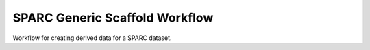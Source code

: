 SPARC Generic Scaffold Workflow
===============================

Workflow for creating derived data for a SPARC dataset.

